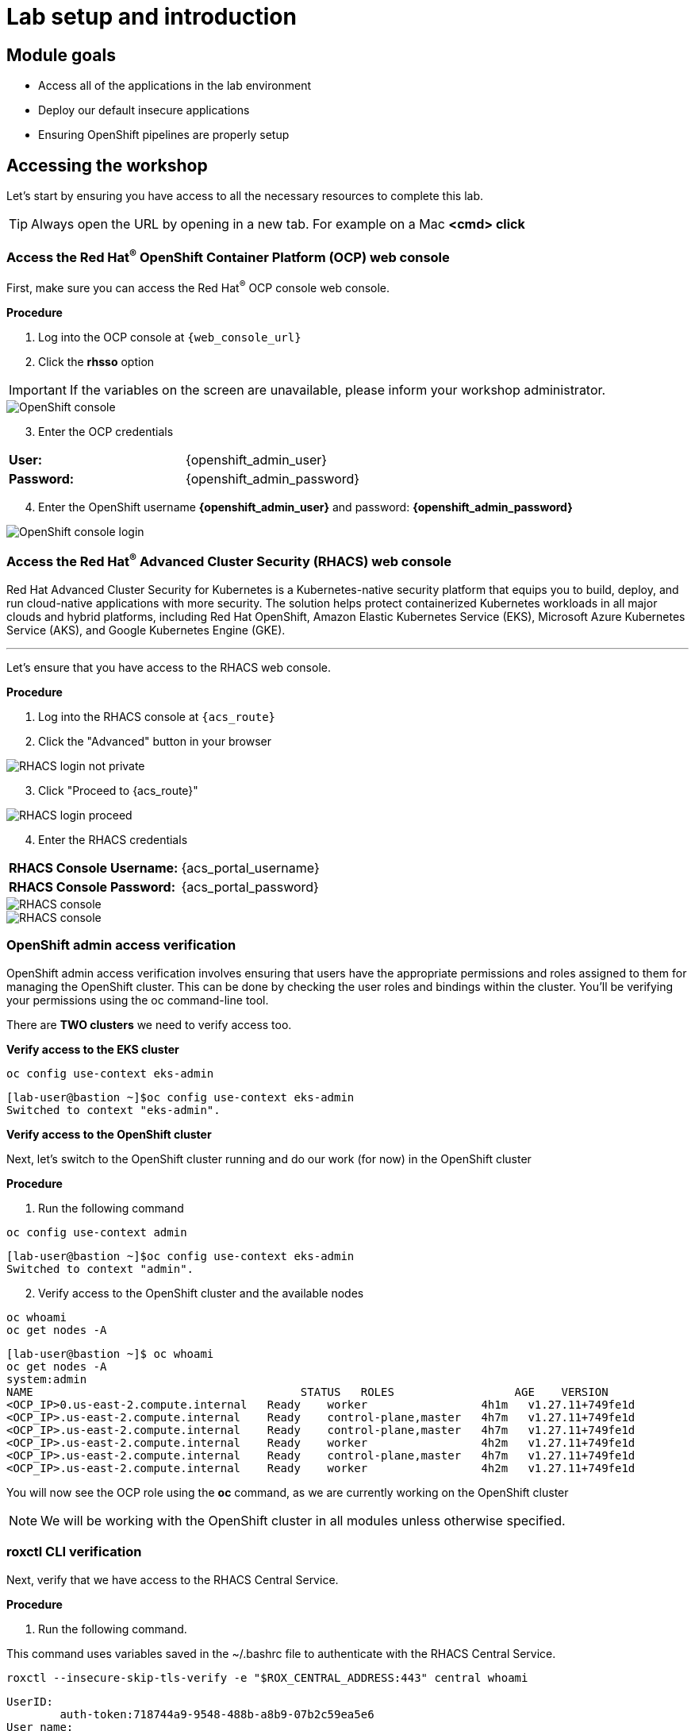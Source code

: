 = Lab setup and introduction

== Module goals

* Access all of the applications in the lab environment
* Deploy our default insecure applications
* Ensuring OpenShift pipelines are properly setup

== Accessing the workshop

Let's start by ensuring you have access to all the necessary resources to complete this lab. 

TIP: Always open the URL by opening in a new tab. For example on a Mac *<cmd> click*

=== Access the Red Hat^(R)^ OpenShift Container Platform (OCP) web console 

First, make sure you can access the Red Hat^(R)^ OCP console web console.

*Procedure*

[start=1]
. Log into the OCP console at `{web_console_url}`
. Click the *rhsso* option

IMPORTANT: If the variables on the screen are unavailable, please inform your workshop administrator.

image::01-ocp-login-admin.png[OpenShift console]

[start=3]
. Enter the OCP credentials 

[cols="1,1"]
|===
*User:*| {openshift_admin_user} |
*Password:*| {openshift_admin_password} |
|===


[start=4]
. Enter the OpenShift username *{openshift_admin_user}* and password: *{openshift_admin_password}*

image::01-ocp-login-password.png[OpenShift console login]

=== Access the Red Hat^(R)^ Advanced Cluster Security (RHACS) web console 

Red Hat Advanced Cluster Security for Kubernetes is a Kubernetes-native security platform that equips you to build, deploy, and run cloud-native applications with more security. The solution helps protect containerized Kubernetes workloads in all major clouds and hybrid platforms, including Red Hat OpenShift, Amazon Elastic Kubernetes Service (EKS), Microsoft Azure Kubernetes Service (AKS), and Google Kubernetes Engine (GKE).

---

Let's ensure that you have access to the RHACS web console.

*Procedure*

[start=1]
. Log into the RHACS console at `{acs_route}`
. Click the "Advanced" button in your browser

image::01-rhacs-advanced.png[RHACS login not private] 

[start=3]
. Click "Proceed to {acs_route}"

image::01-rhacs-proceed.png[RHACS login proceed]

[start=4]
. Enter the RHACS credentials 

[cols="1,1"]
|===
*RHACS Console Username:* | {acs_portal_username} |
*RHACS Console Password:* | {acs_portal_password} |
|===

image::01-rhacs-login.png[RHACS console]

image::01-rhacs-console-dashboard.png[RHACS console]

=== OpenShift admin access verification

OpenShift admin access verification involves ensuring that users have the appropriate permissions and roles assigned to them for managing the OpenShift cluster. This can be done by checking the user roles and bindings within the cluster. You'll be verifying your permissions using the oc command-line tool.

There are *TWO clusters* we need to verify access too.

*Verify access to the EKS cluster*

[source,sh,subs="attributes",role=execute]
----
oc config use-context eks-admin
----

[.console-output]
[source,bash,subs="+macros,+attributes"]
----

[lab-user@bastion ~]$oc config use-context eks-admin
Switched to context "eks-admin".
----

*Verify access to the OpenShift cluster*

Next, let's switch to the OpenShift cluster running and do our work (for now) in the OpenShift cluster

*Procedure*

[start=1]
. Run the following command

[source,sh,subs="attributes",role=execute]
----
oc config use-context admin
----

[.console-output]
[source,bash,subs="+macros,+attributes"]
----
[lab-user@bastion ~]$oc config use-context eks-admin
Switched to context "admin".
----

[start=2]
. Verify access to the OpenShift cluster and the available nodes

[source,sh,subs="attributes",role=execute]
----
oc whoami
oc get nodes -A
----

[.console-output]
[source,bash,subs="+macros,+attributes"]
----
[lab-user@bastion ~]$ oc whoami
oc get nodes -A
system:admin
NAME                                        STATUS   ROLES                  AGE    VERSION
<OCP_IP>0.us-east-2.compute.internal   Ready    worker                 4h1m   v1.27.11+749fe1d
<OCP_IP>.us-east-2.compute.internal    Ready    control-plane,master   4h7m   v1.27.11+749fe1d
<OCP_IP>.us-east-2.compute.internal    Ready    control-plane,master   4h7m   v1.27.11+749fe1d
<OCP_IP>.us-east-2.compute.internal    Ready    worker                 4h2m   v1.27.11+749fe1d
<OCP_IP>.us-east-2.compute.internal    Ready    control-plane,master   4h7m   v1.27.11+749fe1d
<OCP_IP>.us-east-2.compute.internal    Ready    worker                 4h2m   v1.27.11+749fe1d
----

You will now see the OCP role using the *oc* command, as we are currently working on the OpenShift cluster

NOTE: We will be working with the OpenShift cluster in all modules unless otherwise specified. 

=== roxctl CLI verification 

Next, verify that we have access to the RHACS Central Service.

*Procedure*

[start=1]
. Run the following command.

====
This command uses variables saved in the ~/.bashrc file to authenticate with the RHACS Central Service.
====

[source,sh,subs="attributes",role=execute]
----
roxctl --insecure-skip-tls-verify -e "$ROX_CENTRAL_ADDRESS:443" central whoami
----

[.console-output]
[source,bash,subs="+macros,+attributes"]
----
UserID:
	auth-token:718744a9-9548-488b-a8b9-07b2c59ea5e6
User name:
	anonymous bearer token "pipelines-ci-token" with roles [Admin] (jti: 718744a9-9548-488b-a8b9-07b2c59ea5e6, expires: 2025-04-03T15:15:06Z)
Roles:
	- Admin
Access:
	rw Access
	rw Administration
	rw Alert
	rw CVE
	rw Cluster
	rw Compliance
	rw Deployment
	rw DeploymentExtension
	rw Detection
	rw Image
	rw Integration
	rw K8sRole
	rw K8sRoleBinding
	rw K8sSubject
	rw Namespace
	rw NetworkGraph
	rw NetworkPolicy
	rw Node
	rw Secret
	rw ServiceAccount
	rw VulnerabilityManagementApprovals
	rw VulnerabilityManagementRequests
	rw WatchedImage
	rw WorkflowAdministration
----

NOTE: This output is showing that you have unrestricted access to the RHACS product. These permissions can be seen in the **RHACS Access Control** tab that we will review later.

image::01-rhacs-access-control.png[RHACS access control]


== Setup our workshop applications


Great job!

You now have access to the core apps. Next, you'll deploy insecure apps into the OpenShift cluster, including Quay. These apps will be the main use cases we look at during the workshop.
[[build-a-container-image]]
=== Build a container image

In this section, we will download the "*Java app*" give it a new tag, and push the image to Quay. Later, we'll deploy the image to the OpenShift Cluster and use it in future modules.

Let's export a few variables to make things easier. These variables will stay in the .bashrc file so they're saved in case you need to refresh the terminal.

TIP: With the variables saved in the ~/.bashrc file you will not have to declare them again in the future. 

*Procedure*

[start=1]
. Run the following command.

[source,sh,subs="attributes",role=execute]
----
echo export QUAY_USER={quay_admin_username} >> ~/.bashrc
QUAY_USER={quay_admin_username}
----

[start=2]

. Set the Quay URL variable 

[source,sh,subs="attributes",role=execute]
----
echo export QUAY_URL=$(oc -n quay-enterprise get route quay-quay -o jsonpath='{.spec.host}') >> ~/.bashrc
QUAY_URL=$(oc -n quay-enterprise get route quay-quay -o jsonpath='{.spec.host}')
----

IMPORTANT: Verify that the variables are correct

[source,sh,subs="attributes",role=execute]
----
echo $QUAY_USER
echo $QUAY_URL
----

[.console-output]
[source,bash,subs="+macros,+attributes"]
----
[lab-user@bastion ~]$ echo $QUAY_USER
echo $QUAY_URL
quayadmin
quay-bq65l.apps.cluster-bq65l.bq65l.sandbox209.opentlc.com
----

[start=3]
. Using the terminal on the bastion host, login to quay using the Podman CLI as shown below:

[source,sh,subs="attributes",role=execute]
----
podman login $QUAY_URL
----

NOTE: Use the quay admin credentials to sign in. 

[cols="2,2"]
|===
*Quay Console Username:* | *{quay_admin_username}* |
*Quay Console Password:* | *{quay_admin_password}* |
|===

[.console-output]
[source,bash,subs="+macros,+attributes"]
----
Username: quayadmin
Password:
Login Succeeded!
----

[start=4]
. Pull the Java container image with the following CLI command:

[source,sh,subs="attributes",role=execute]
----
podman pull quay.io/jechoisec/ctf-web-to-system-01
----

[.console-output]
[source,bash,subs="+macros,+attributes"]
----
Trying to pull quay.io/jechoisec/ctf-web-to-system-01:latest...
Getting image source signatures
Copying blob 37aaf24cf781 done 
...
...
Copying config 1cbb2b7908 done  
Writing manifest to image destination
1cbb2b79086961e34d06f301b2fa15d2a7e359e49cfe67c06b6227f6f0005149
----

[start=5]
. Now that you have a copy of the Java container image locally. You must tag the image before pushing it to Quay. 

[source,sh,subs="attributes",role=execute]
----
podman tag quay.io/jechoisec/ctf-web-to-system-01 $QUAY_URL/$QUAY_USER/ctf-web-to-system:1.0
----

NOTE: Quay will automatically create a private registry to store our Java application since we have admin access. To deploy the app, you'll need to make the repository public so you can pull the image without credentials.

[start=6]
. The last step is to push the image to Quay.

[source,sh,subs="attributes",role=execute]
----
podman push $QUAY_URL/$QUAY_USER/ctf-web-to-system:1.0 --remove-signatures
----

[.console-output]
[source,bash,subs="+macros,+attributes"]
----
Copying blob 3113fb957b33 done 
...
...
Copying config 1cbb2b7908 done  
Writing manifest to image destination
----

[start=6]

Perfect! 

== Red Hat Quay

Red Hat Quay is an enterprise-quality registry for building, securing and serving container images. It provides secure storage, distribution, governance of containers and cloud-native artifacts on any infrastructure.

To get started, make sure that you are logged in to Red Hat Quay and have access to the newly created *quayadmin/ctf-web-to-system* repository

=== Red Hat^(R)^ Quay web console 

In the next steps, you'll go through a basic overview of Quay, review the Java app, and make the container image repository public. This way, you can successfully deploy the container image into the OpenShift cluster.

*Procedure*

[start=1]
. Log into the Quay console at {quay_console_url}

. Enter the Quay credentials.

[cols="2,2"]
|===
*Quay Console Username:* | {quay_admin_username} |
*Quay Console Password:* | {quay_admin_password} |
|===

image::01-quay-login.png[quay login]

image::01-quay-dashboard.png[quay console]

=== Browse the registry

So far in the setup module we downloaded built and pushed an insecure java application called *ctf-web-to-system*. Now it's time to deploy it to the OpenShift Cluster. To do this we will need to make the registry that we created public. 

*Procedure*

Let's take a look at our application in the registry.

[start=1]
. First, ensure that the *ctf-web-to-system* repository is available. If there are no repositories available please redo the *Build a container image* section to ensure that the image was correctly pushed to the repository. 

image::quay-login.png[link=self, window=blank, width=100%]

[start=2]

. Next click on the *ctf-web-to-system* repository. 

image::quay-repo.png[link=self, window=blank, width=100%]

On the left hand side of the window you should see the following icons labeled in order from top to bottom,

- Information
- Tags
- Tag History
- Usage Logs
- Settings

image::quay-sidebar.png[link=self, window=blank, width=100%]

The information tab shows you information such as;

- Podman and Docker commands
- Repository activity
- The repository description. 

image::quay-information.png[link=self, window=blank, width=100%]

[start=2]
. Click on the *Tags* icon. 

image::quay-tags.png[link=self, window=blank, width=100%]

This tab displays all of the images and tags that have been upladed, providing information such as fixable vulnerabilities, the image size and allows for bulk changes to images based on the security posture. 

image::quay-tags-security.png[link=self, window=blank, width=100%]

[start=3]
. Click on the *Tags History* icon. This tab simply displays the container images history over time. 

image::quay-tags-history.png[link=self, window=blank, width=100%]

[start=4]
. Click on the *Usage Logs* icon. 

This tab displays the usage over time along with details about who/how the images were pushed to the cluster. 

image::quay-usage-logs.png[link=self, window=blank, width=100%]

NOTE: You can see that you, the "quayadmin", pushed an image tagged 1.0 to the repository today. 
 
[start=5]
. Lastly click on the *Settings* icon. 

In this tab you can add/remove users and update permissions, alter the privacy of the repository, and even schedule alerts based on found vulnerabilities.

image::quay-settings.png[link=self, window=blank, width=100%]

[start=6]
. Make your repository public before deploying our application in the next step by clicking the *Make Public* button under `Repository Visibility`

image::quay-make-public.png[link=self, window=blank, width=100%]

IMPORTANT: Make sure to make the repository public. Otherwise we will not be able to deploy the application in the next step.

[start=7]
. Click OK

image::quay-make-public-ok.png[link=self, window=blank, width=100%]

====
You should be able to see the repository icon lose its red lock symbol now that it is public. This will allow you to deploy the image directly from the local Quay repository.
====

[[vulnerability-scanning-with-quay]]

=== Vulnerability Scanning with Quay

Red Hat Quay can also help with securing our environments by performing a security scan on any images added to our registry, and advise which ones are potentially fixable.

Use the following procedure to check the security scan results for our Java container image you have uploaded.

*Procedure*

. Click on the *Tags* icon on the left side of the screen like before.

NOTE: You may need to click the checkbox near the image you would would like more information on, but the column for *Security Scan* should populate.

image::quay-tags.png[link=self, window=blank, width=100%]

[start=2]
. By default, the security scan color codes the vulnerabilities, you can hover over the security scan for more information.

NOTE: The Java container image we are using in this lab shows 21 vulnerabilities, with 5! critical vulnerabilities. This number will change with time and will be different between container scanners for a variety of reasons such as reporting mechanisms, vulnerability feeds and operating system support. 

image::quay-scan-hover.png[link=self, window=blank, width=100%]

[start=3]
. Click on the list of vulnerabilities to see a more detailed view.

image::quay-security-detailed.png[link=self, window=blank, width=100%, Image Security Details] 

[start=4]
. Click on a vulnerabile package on the left menu to get more information about the vulnerability and see what you have to do to fix the issue.

image::quay-vuln-detailed.png[link=self, window=blank, width=100%]

TIP: Toggling for fixable/unfixable vulnerabilities is an excellent way for developers to understand what is within their responsibility for fixing. For example, since we are using an older version of Java, many fixes are available for these common issues. 

Congratulations, you now know how to examine images in your registry for potential vulnerabilities before deploying into your environment.

== Deploy the workshop applications

In the final part of this module, you'll deploy several insecure applications to the OpenShift cluster. You'll scan a few of these containers using the *roxctl* CLI to understand what you're deploying and what to expect when you dive into RHACS.

IMPORTANT: Make sure the variables are set before running the following commands. If not, go back to the Quay section to redo the previous commands.

====
Run the following in the terminal and ensure you get the corrrect outputs.
====

[source,sh,subs="attributes",role=execute]
----
echo $QUAY_USER
echo $QUAY_URL
----

Our insecure demo applications come from a variety of public GitHub repositories and sources. Including the Java application that you just pushed to Quay. Let's deploy them into our cluster.

*Procedure*

[start=1]
. Run the following commands in the terminal, one after the other.

====
This command downloads a repository container dockerfiles, attack scripts, and Kubernetes manifests that you will use to deploy the containerized applications to OpenShift.  
====

[source,sh,subs="attributes",role=execute]
----
git clone https://github.com/mfosterrox/demo-apps.git demo-apps
----

====
This command sets the variable TUTORIAL_HOME to equal the working directory, allowing you to make references to various files easily.
====

[source,sh,subs="attributes",role=execute]
----
echo export TUTORIAL_HOME="$(pwd)/demo-apps" >> ~/.bashrc
export TUTORIAL_HOME="$(pwd)/demo-apps"
----

====
This command updates the ctf-w2s.yml file with your local Quay repository information. The updated Quay URL means OpenShift will pull from your local Quay instance instead of the previous Quay.io location.
====

[source,sh,subs="attributes",role=execute]
----
sed -i "s|CHANGEME|$QUAY_URL/$QUAY_USER/ctf-web-to-system:1.0|g" $TUTORIAL_HOME/kubernetes-manifests/ctf-web-to-system/ctf-w2s.yml
----

====
This command applies the manifests to OpenShift. It includes both OpenShift Pipelines manifests and typical application manifests.
====

[source,sh,subs="attributes",role=execute]
----
oc apply -f $TUTORIAL_HOME/kubernetes-manifests/ --recursive
oc apply -f $TUTORIAL_HOME/openshift-pipelines/ --recursive
----

NOTE: You should see warnings such as: *Warning: would violate PodSecurity "restricted:latest": unrestricted capabilities (container "Java" must set securityContext.capabilities.drop=["ALL"])*. This is because we are deploying flawed container configurations and vulnerable container applications into the OpenShift cluster.

====
The following command triggers a vulnerability scan by RHACS, updates the vulnerability results, and filters them into a table showing only the critical vulnerabilities.
====

[source,sh,subs="attributes",role=execute]
----
roxctl --insecure-skip-tls-verify -e "$ROX_CENTRAL_ADDRESS:443" image scan --image=$QUAY_URL/$QUAY_USER/ctf-web-to-system:1.0 --force -o table --severity=CRITICAL
----

TIP: The following output can be configured using flags. You can configure different outputs (table, CSV, JSON, and sarif.) and filter for specific severities.

[.console-output]
[source,bash,subs="+macros,+attributes"]
----
[lab-user@bastion ~]$ roxctl --insecure-skip-tls-verify -e "$ROX_CENTRAL_ADDRESS:443" image scan --image=$QUAY_URL/$QUAY_USER/ctf-web-to-system:1.0 --force -o table --severity=CRITICAL
Scan results for image: quay-8h2gf.apps.cluster-8h2gf.sandbox182.opentlc.com/quayadmin/ctf-web-to-system:1.0
(TOTAL-COMPONENTS: 9, TOTAL-VULNERABILITIES: 17, LOW: 0, MODERATE: 0, IMPORTANT: 0, CRITICAL: 17)

+-------------+---------+------------------+----------+--------------------------------------------------------------------------------+---------------+
|  COMPONENT  | VERSION |       CVE        | SEVERITY |                                      LINK                                      | FIXED VERSION |
+-------------+---------+------------------+----------+--------------------------------------------------------------------------------+---------------+
|     ejs     |  2.7.4  |  CVE-2022-29078  | CRITICAL |                https://nvd.nist.gov/vuln/detail/CVE-2022-29078                 |     3.1.7     |
...
WARN:   A total of 17 unique vulnerabilities were found in 9 components
----

[start=2]
. For the last verification step. Run the following command to ensure that the applications are up and running.

[source,bash,role="execute"]
----
oc get deployments -l demo=roadshow -A
----

[.console-output]
[source,bash,subs="+macros,+attributes"]
----
[lab-user@bastion ~]$ oc get deployments -l demo=roadshow -A
NAMESPACE    NAME                READY   UP-TO-DATE   AVAILABLE   AGE
backend      api-server          1/1     1            1           4m54s
default      api-server          1/1     1            1           4m19s
default      ctf-web-to-system   1/1     1            1           5m
default      frontend            1/1     1            1           4m13s
default      juice-shop          1/1     1            1           4m57s
default      rce                 1/1     1            1           4m16s
default      reporting           1/1     1            1           4m22s
frontend     asset-cache         1/1     1            1           4m47s
medical      reporting           1/1     1            1           4m37s
operations   jump-host           1/1     1            1           4m30s
payments     visa-processor      1/1     1            1           4m26s
----

IMPORTANT: Please ensure the deploy application are deployed to your cluster before moving onto the next module especially the *ctf-web-to-system* application. 

== A task to complete on your own.

*Here is your mission*

image::https://media.giphy.com/media/v1.Y2lkPTc5MGI3NjExNnJoNHE2MXhocm52ZzFmeHVyY3JiN3F5cGFjYW00dGsycXF2bnNtbyZlcD12MV9pbnRlcm5hbF9naWZfYnlfaWQmY3Q9Zw/3ohs4lNKssQD2wewyQ/giphy.gif[link=self, window=blank, width=100%, class="center"]

*Should you choose to accept it*

Run roxctl against a few of your favorite container images. Try pulling from link:https://hub.docker.com/[docker hub] or link:https://quay.io/[quay.io]. Try modifying the command below to include your image of choice.

For example:

[.console-output]
[source,bash,subs="+macros,+attributes"]
----
[lab-user@bastion ~]$ MYIMAGE=docker.io/ubuntu             
[lab-user@bastion ~]$ roxctl --insecure-skip-tls-verify -e "$ROX_CENTRAL_ADDRESS:443" image scan --image=$MYIMAGE --force -o table --severity=CRITICAL
----

[.console-output]
[source,bash,subs="+macros,+attributes"]
----
Scan results for image: docker.io/ubuntu
(TOTAL-COMPONENTS: 0, TOTAL-VULNERABILITIES: 0, LOW: 0, MODERATE: 0, IMPORTANT: 0, CRITICAL: 0)

+-----------+---------+-----+----------+------+---------------+
| COMPONENT | VERSION | CVE | SEVERITY | LINK | FIXED VERSION |
+-----------+---------+-----+----------+------+---------------+
+-----------+---------+-----+----------+------+---------------+
----
Showing that the latest version of Ubuntu from Docker.io has 0 critical vulnerabilities.

*Your turn*

IMPORTANT: Make sure to set the image in the MYIMAGE variable, or put the image into the command.


[source,sh,subs="attributes",role=execute]
----
MYIMAGE=<Add the registry URL here>
----

[source,sh,subs="attributes",role=execute]
----
roxctl --insecure-skip-tls-verify -e "$ROX_CENTRAL_ADDRESS:443" image scan --image $MYIMAGE --force -o table --severity=CRITICAL
----

== Summary

image::https://media.giphy.com/media/v1.Y2lkPTc5MGI3NjExbnY0NDA0ZnJqNXh6cGNqeHNxZGd5Zm5qMnlpOHhrbm1hY2pwcG5ydSZlcD12MV9pbnRlcm5hbF9naWZfYnlfaWQmY3Q9Zw/p18ohAgD3H60LSoI1C/giphy.gif[link=self, window=blank, width=100%, class="center"]

*Beautiful!*

In this module, you got access to all of the lab UI's and interfaces including the Showroom lab enviroment (Where you are reading this sentence). You downloaded and deployed some very insecure applications and setup the lab full of examples to dive into. 

On to *Visibility and Navigation*!!